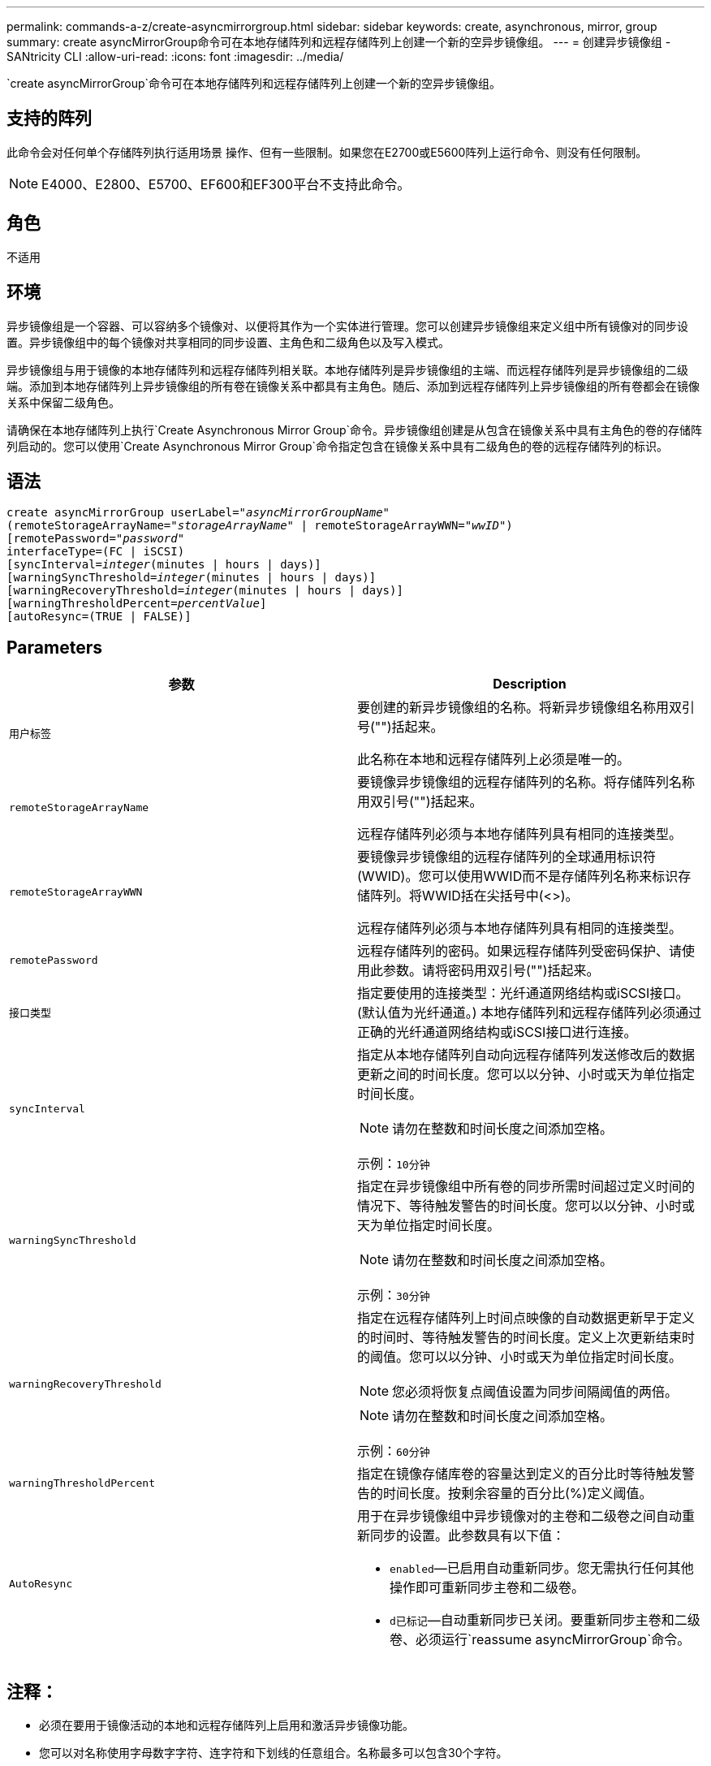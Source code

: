 ---
permalink: commands-a-z/create-asyncmirrorgroup.html 
sidebar: sidebar 
keywords: create, asynchronous, mirror, group 
summary: create asyncMirrorGroup命令可在本地存储阵列和远程存储阵列上创建一个新的空异步镜像组。 
---
= 创建异步镜像组 - SANtricity CLI
:allow-uri-read: 
:icons: font
:imagesdir: ../media/


[role="lead"]
`create asyncMirrorGroup`命令可在本地存储阵列和远程存储阵列上创建一个新的空异步镜像组。



== 支持的阵列

此命令会对任何单个存储阵列执行适用场景 操作、但有一些限制。如果您在E2700或E5600阵列上运行命令、则没有任何限制。

[NOTE]
====
E4000、E2800、E5700、EF600和EF300平台不支持此命令。

====


== 角色

不适用



== 环境

异步镜像组是一个容器、可以容纳多个镜像对、以便将其作为一个实体进行管理。您可以创建异步镜像组来定义组中所有镜像对的同步设置。异步镜像组中的每个镜像对共享相同的同步设置、主角色和二级角色以及写入模式。

异步镜像组与用于镜像的本地存储阵列和远程存储阵列相关联。本地存储阵列是异步镜像组的主端、而远程存储阵列是异步镜像组的二级端。添加到本地存储阵列上异步镜像组的所有卷在镜像关系中都具有主角色。随后、添加到远程存储阵列上异步镜像组的所有卷都会在镜像关系中保留二级角色。

请确保在本地存储阵列上执行`Create Asynchronous Mirror Group`命令。异步镜像组创建是从包含在镜像关系中具有主角色的卷的存储阵列启动的。您可以使用`Create Asynchronous Mirror Group`命令指定包含在镜像关系中具有二级角色的卷的远程存储阵列的标识。



== 语法

[source, cli, subs="+macros"]
----
create asyncMirrorGroup userLabel=pass:quotes[_"asyncMirrorGroupName"_]
(remoteStorageArrayName=pass:quotes[_"storageArrayName"_] | remoteStorageArrayWWN=pass:quotes[_"wwID"_])
[remotePassword=pass:quotes[_"password"_]
interfaceType=(FC | iSCSI)
[syncInterval=pass:quotes[_integer_](minutes | hours | days)]
[warningSyncThreshold=pass:quotes[_integer_](minutes | hours | days)]
[warningRecoveryThreshold=pass:quotes[_integer_](minutes | hours | days)]
[warningThresholdPercent=pass:quotes[_percentValue_]]
[autoResync=(TRUE | FALSE)]
----


== Parameters

|===
| 参数 | Description 


 a| 
`用户标签`
 a| 
要创建的新异步镜像组的名称。将新异步镜像组名称用双引号("")括起来。

此名称在本地和远程存储阵列上必须是唯一的。



 a| 
`remoteStorageArrayName`
 a| 
要镜像异步镜像组的远程存储阵列的名称。将存储阵列名称用双引号("")括起来。

远程存储阵列必须与本地存储阵列具有相同的连接类型。



 a| 
`remoteStorageArrayWWN`
 a| 
要镜像异步镜像组的远程存储阵列的全球通用标识符(WWID)。您可以使用WWID而不是存储阵列名称来标识存储阵列。将WWID括在尖括号中(<>)。

远程存储阵列必须与本地存储阵列具有相同的连接类型。



 a| 
`remotePassword`
 a| 
远程存储阵列的密码。如果远程存储阵列受密码保护、请使用此参数。请将密码用双引号("")括起来。



 a| 
`接口类型`
 a| 
指定要使用的连接类型：光纤通道网络结构或iSCSI接口。(默认值为光纤通道。) 本地存储阵列和远程存储阵列必须通过正确的光纤通道网络结构或iSCSI接口进行连接。



 a| 
`syncInterval`
 a| 
指定从本地存储阵列自动向远程存储阵列发送修改后的数据更新之间的时间长度。您可以以分钟、小时或天为单位指定时间长度。

[NOTE]
====
请勿在整数和时间长度之间添加空格。

====
示例：`10分钟`



 a| 
`warningSyncThreshold`
 a| 
指定在异步镜像组中所有卷的同步所需时间超过定义时间的情况下、等待触发警告的时间长度。您可以以分钟、小时或天为单位指定时间长度。

[NOTE]
====
请勿在整数和时间长度之间添加空格。

====
示例：`30分钟`



 a| 
`warningRecoveryThreshold`
 a| 
指定在远程存储阵列上时间点映像的自动数据更新早于定义的时间时、等待触发警告的时间长度。定义上次更新结束时的阈值。您可以以分钟、小时或天为单位指定时间长度。

[NOTE]
====
您必须将恢复点阈值设置为同步间隔阈值的两倍。

====
[NOTE]
====
请勿在整数和时间长度之间添加空格。

====
示例：`60分钟`



 a| 
`warningThresholdPercent`
 a| 
指定在镜像存储库卷的容量达到定义的百分比时等待触发警告的时间长度。按剩余容量的百分比(%)定义阈值。



 a| 
`AutoResync`
 a| 
用于在异步镜像组中异步镜像对的主卷和二级卷之间自动重新同步的设置。此参数具有以下值：

* `enabled`—已启用自动重新同步。您无需执行任何其他操作即可重新同步主卷和二级卷。
* `d已标记`—自动重新同步已关闭。要重新同步主卷和二级卷、必须运行`reassume asyncMirrorGroup`命令。


|===


== 注释：

* 必须在要用于镜像活动的本地和远程存储阵列上启用和激活异步镜像功能。
* 您可以对名称使用字母数字字符、连字符和下划线的任意组合。名称最多可以包含30个字符。
* 本地和远程存储阵列必须通过光纤通道网络结构或iSCSI接口进行连接。
* 密码存储在管理域中的每个存储阵列上。如果先前未设置密码、则不需要密码。密码可以是字母数字字符的任意组合、最多30个字符。(您可以使用`set storageArray`命令定义存储阵列密码。)
* 根据您的配置、您可以在存储阵列上创建的异步镜像组数量上限。
* 异步镜像组将创建为空、镜像对将稍后添加到这些组中。只能将镜像对添加到异步镜像组。每个镜像对只与一个异步镜像组相关联。
* 异步镜像过程将按定义的同步间隔启动。定期复制时间点映像、因为只复制更改的数据、而不复制整个卷。




== 最低固件级别

7.84.接受采取后续行动

11.80增加了EF600和EF300阵列支持
